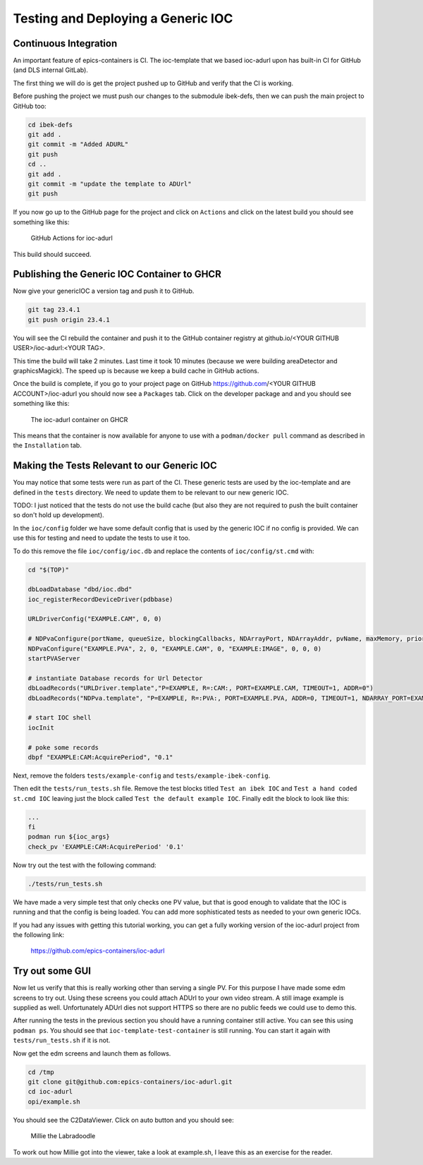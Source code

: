 Testing and Deploying a Generic IOC
===================================

Continuous Integration
----------------------

An important feature of epics-containers is CI. The ioc-template that we
based ioc-adurl upon has built-in CI for GitHub (and DLS internal GitLab).

The first thing we will do is get the project pushed up to GitHub and
verify that the CI is working.

Before pushing the project we must push our changes to the submodule ibek-defs,
then we can push the main project to GitHub too:

.. code-block:: bash

    cd ibek-defs
    git add .
    git commit -m "Added ADURL"
    git push
    cd ..
    git add .
    git commit -m "update the template to ADUrl"
    git push

If you now go up to the GitHub page for the project and click on ``Actions``
and click on the latest build you should see something like this:

.. figure:: ../images/github_actions2.png

    GitHub Actions for ioc-adurl

This build should succeed.

Publishing the Generic IOC Container to GHCR
--------------------------------------------

Now give your genericIOC a version tag and push it to GitHub.

.. code-block:: bash

    git tag 23.4.1
    git push origin 23.4.1

You will see the CI rebuild the container and push it to the GitHub container
registry at github.io/<YOUR GITHUB USER>/ioc-adurl:<YOUR TAG>.

This time the build will take 2 minutes. Last time it took 10 minutes
(because we were building areaDetector and graphicsMagick). The speed up
is because we keep a build cache in GitHub actions.

Once the build is complete, if you go to your project page on GitHub
https://github.com/<YOUR GITHUB ACCOUNT>/ioc-adurl you should now see a
``Packages`` tab. Click on the developer package and and you should see
something like this:

.. figure:: ../images/ghcr.png

    The ioc-adurl container on GHCR

This means that the container is now available for anyone to use with a
``podman/docker pull`` command as described in the ``Installation`` tab.


Making the Tests Relevant to our Generic IOC
--------------------------------------------

You may notice that some tests were run as part of the CI. These generic
tests are used by the ioc-template and are defined in the ``tests`` directory.
We need to update them to be relevant to our new generic IOC.

TODO: I just noticed that the tests do not use the build cache (but also
they are not required to push the built container so don't hold up
development).

In the ``ioc/config`` folder we have some default config that is used by the
generic IOC if no config is provided. We can use this for testing and need
to update the tests to use it too.

To do this remove the file ``ioc/config/ioc.db`` and replace the contents
of ``ioc/config/st.cmd`` with:

.. code-block::

    cd "$(TOP)"

    dbLoadDatabase "dbd/ioc.dbd"
    ioc_registerRecordDeviceDriver(pdbbase)

    URLDriverConfig("EXAMPLE.CAM", 0, 0)

    # NDPvaConfigure(portName, queueSize, blockingCallbacks, NDArrayPort, NDArrayAddr, pvName, maxMemory, priority, stackSize)
    NDPvaConfigure("EXAMPLE.PVA", 2, 0, "EXAMPLE.CAM", 0, "EXAMPLE:IMAGE", 0, 0, 0)
    startPVAServer

    # instantiate Database records for Url Detector
    dbLoadRecords("URLDriver.template","P=EXAMPLE, R=:CAM:, PORT=EXAMPLE.CAM, TIMEOUT=1, ADDR=0")
    dbLoadRecords("NDPva.template", "P=EXAMPLE, R=:PVA:, PORT=EXAMPLE.PVA, ADDR=0, TIMEOUT=1, NDARRAY_PORT=EXAMPLE.CAM, NDARRAY_ADR=0, ENABLED=1")

    # start IOC shell
    iocInit

    # poke some records
    dbpf "EXAMPLE:CAM:AcquirePeriod", "0.1"

Next, remove the folders ``tests/example-config`` and ``tests/example-ibek-config``.

Then edit the ``tests/run_tests.sh`` file. Remove the test blocks titled
``Test an ibek IOC`` and ``Test a hand coded st.cmd IOC`` leaving just the
block called ``Test the default example IOC``. Finally edit the block to
look like this:

.. code-block:: bash


    ...
    fi
    podman run ${ioc_args}
    check_pv 'EXAMPLE:CAM:AcquirePeriod' '0.1'

Now try out the test with the following command:

.. code-block:: bash

    ./tests/run_tests.sh

We have made a very simple test that only checks one PV value, but that is
good enough to validate that the IOC is running and that the config is
being loaded. You can add more sophisticated tests as needed to your
own generic IOCs.

If you had any issues with getting this tutorial working, you can get a
fully working version of the ioc-adurl project from the following link:

    https://github.com/epics-containers/ioc-adurl

Try out some GUI
----------------

Now let us verify that this is really working other than serving a single PV. For this purpose I have made some edm screens to try out. Using these screens you could attach ADUrl to your own video stream. A still image example is supplied as well. Unfortunately ADUrl dies not support HTTPS so there are no public feeds we could use to demo this.

After running the tests in the previous section you should have a running
container still active. You can see this using ``podman ps``. You should
see that ``ioc-template-test-container`` is still running. You can start it
again with ``tests/run_tests.sh`` if it is not.

Now get the edm screens and launch them as follows.

.. code-block:: bash

    cd /tmp
    git clone git@github.com:epics-containers/ioc-adurl.git
    cd ioc-adurl
    opi/example.sh

You should see the C2DataViewer. Click on auto button and you should see:

.. figure:: ../images/millie.png

    Millie the Labradoodle

To work out how Millie got into the viewer, take a look at example.sh, I leave
this as an exercise for the reader.



